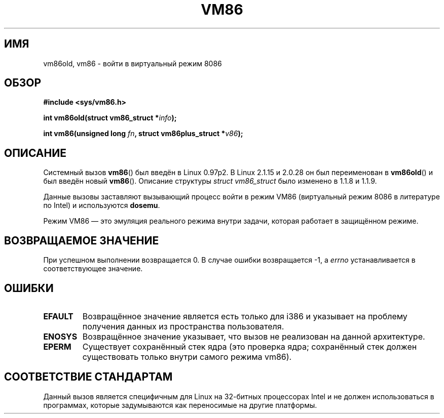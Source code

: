 .\" -*- mode: troff; coding: UTF-8 -*-
.\" Copyright 1993 Rickard E. Faith (faith@cs.unc.edu)
.\" Copyright 1997 Andries E. Brouwer (aeb@cwi.nl)
.\"
.\" %%%LICENSE_START(VERBATIM)
.\" Permission is granted to make and distribute verbatim copies of this
.\" manual provided the copyright notice and this permission notice are
.\" preserved on all copies.
.\"
.\" Permission is granted to copy and distribute modified versions of this
.\" manual under the conditions for verbatim copying, provided that the
.\" entire resulting derived work is distributed under the terms of a
.\" permission notice identical to this one.
.\"
.\" Since the Linux kernel and libraries are constantly changing, this
.\" manual page may be incorrect or out-of-date.  The author(s) assume no
.\" responsibility for errors or omissions, or for damages resulting from
.\" the use of the information contained herein.  The author(s) may not
.\" have taken the same level of care in the production of this manual,
.\" which is licensed free of charge, as they might when working
.\" professionally.
.\"
.\" Formatted or processed versions of this manual, if unaccompanied by
.\" the source, must acknowledge the copyright and authors of this work.
.\" %%%LICENSE_END
.\"
.\"*******************************************************************
.\"
.\" This file was generated with po4a. Translate the source file.
.\"
.\"*******************************************************************
.TH VM86 2 2009\-02\-20 Linux "Руководство программиста Linux"
.SH ИМЯ
vm86old, vm86 \- войти в виртуальный режим 8086 
.SH ОБЗОР
\fB#include <sys/vm86.h>\fP
.PP
\fBint vm86old(struct vm86_struct *\fP\fIinfo\fP\fB);\fP
.PP
\fBint vm86(unsigned long \fP\fIfn\fP\fB, struct vm86plus_struct *\fP\fIv86\fP\fB);\fP
.SH ОПИСАНИЕ
Системный вызов \fBvm86\fP() был введён в Linux 0.97p2. В Linux 2.1.15 и 2.0.28
он был переименован в \fBvm86old\fP() и был введён новый \fBvm86\fP(). Описание
структуры \fIstruct vm86_struct\fP было изменено в 1.1.8 и 1.1.9.
.PP
Данные вызовы заставляют вызывающий процесс войти в режим VM86 (виртуальный
режим 8086 в литературе по Intel) и используются \fBdosemu\fP.
.PP
Режим VM86 \(em это эмуляция реального режима внутри задачи, которая
работает в защищённом режиме.
.SH "ВОЗВРАЩАЕМОЕ ЗНАЧЕНИЕ"
При успешном выполнении возвращается 0. В случае ошибки возвращается \-1, а
\fIerrno\fP устанавливается в соответствующее значение.
.SH ОШИБКИ
.TP 
\fBEFAULT\fP
Возвращённое значение является есть только для i386 и указывает на проблему
получения данных из пространства пользователя.
.TP 
\fBENOSYS\fP
Возвращённое значение указывает, что вызов не реализован на данной
архитектуре.
.TP 
\fBEPERM\fP
Существует сохранённый стек ядра (это проверка ядра; сохранённый стек должен
существовать только внутри самого режима vm86).
.SH "СООТВЕТСТВИЕ СТАНДАРТАМ"
Данный вызов является специфичным для Linux на 32\-битных процессорах Intel и
не должен использоваться в программах, которые задумываются как переносимые
на другие платформы. 
